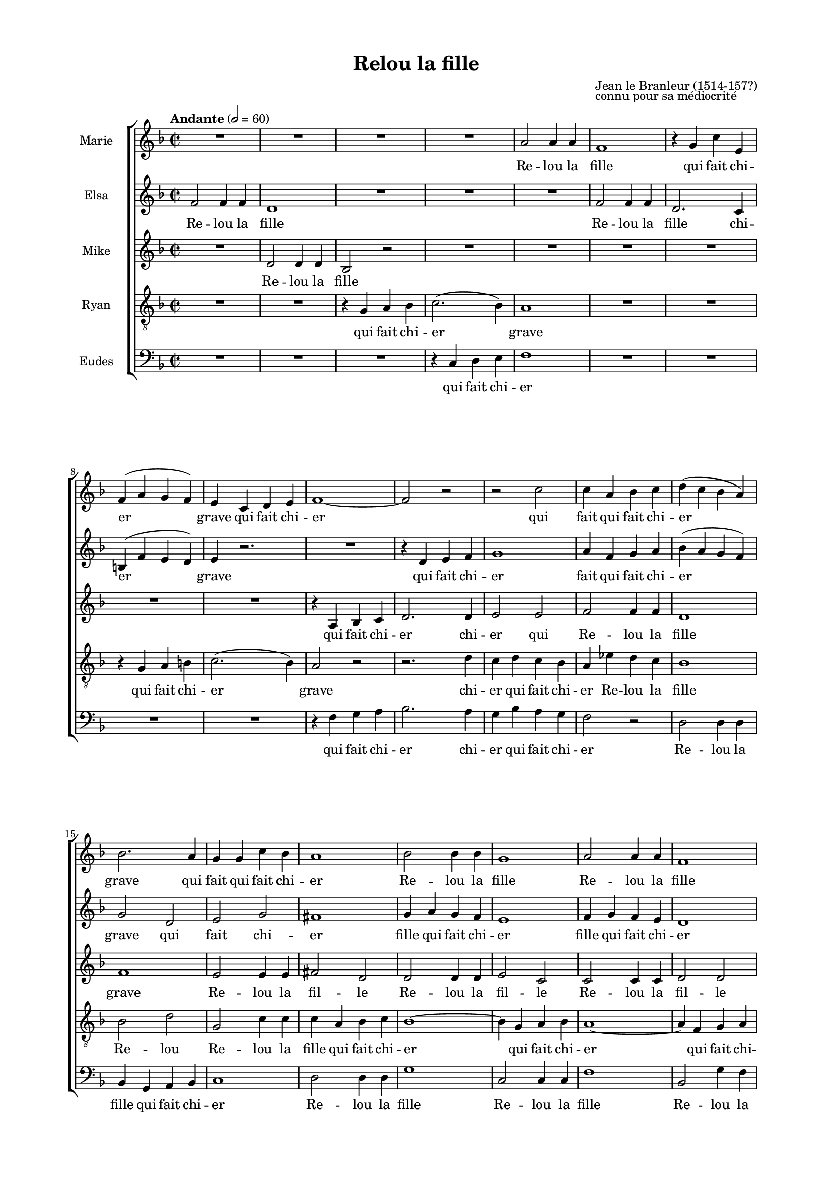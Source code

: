 \version "2.17.15"

#(set-global-staff-size 15.87)
#(ly:set-option 'point-and-click #f)

\paper {
  footnote-separator-markup = \markup { \column { " "\override #`(span-factor . 1/5) { \draw-hline } }}
  footnote-padding = 5\mm
  top-system-spacing = #'((basic-distance . 1) (minimum-distance . 0) (padding . 1) (stretchability . 40))
  bottom-system-spacing = #'((basic-distance . 1) (minimum-distance . 0) (padding . 1) (stretchability . 50))
  ragged-right = ##f
  left-margin = 0.75\in
  right-margin = 0.75\in
  top-margin = 0.5\in
  bottom-margin = 0.6\in
  ragged-last-bottom = ##f
}

\header {
  title = "Relou la fille"
  composer = \markup \override #'(baseline-skip . 0) \column { "Jean le Branleur (1514-157?)" "connu pour sa médiocrité" }
}

introRelou = {
  \tag #'midi {
    \tempo "Andante" 2=60
    \time 2/2
    %s1*2
  }
}

marksRelou = {
  \tag #'score {
    \tempo "Andante" 2=60
    \time 2/2
  }
  s1*131
  \set Timing.measureLength = #(ly:make-moment 4 2)
  s\breve \bar "|."
}

sopranoRelou = \relative c'' {
  \key f \major
  \autoBeamOff
  R1 |
  R1 |
  R1 |
  R1 |
  a2 a4 a |
  f1 |
  r4 g c e, |
  f ^( a g f ) |
  e c d e |
  f1 ~ |
  f2 r |
  r2 c' |
  c4 a bes c |
  d ( c bes a ) |
  bes2. a4 |
  g g c bes |
  a1 |
  bes2 bes4 bes |
  g1 |
  a2 a4 a |
  f1 |
  g2 g4 g |
  e4 bes' a g |
  a2. ( g4 ) |
  fis1 |
  R1 |
  R1 |
  a2 a4 a |
  fis4 c' b a |
  g ( fis e2 ) |
  r4 ais b2 ~ |
  b4 ais b cis |
  d2 ( cis ) |
  b2 b |
  c b4 ( a ) | %to 36
  g4 e fis g |
  a2. ( g4 ) |
  fis fis g a |
  b b b g |
  e c' b a |
  b2 ( a ) |
  g1 |
  r4 e fis g |
  a a d d |
  d b r d |
  d ( b ) c ( d ) |
  e,2 r4 c' |
  c ( a ) b ( c ) |
  d,2 b' |
  c4 e d c |
  b2 ( a ) |
  g1 |
  r4 g a bes |
  c a f' f |
  f d r d |
  d ( bes ) c ( d ) |
  g,2. c4 |
  c ( a ) bes ( c ) |
  f,2. bes4 |
  bes ( g ) a ( bes ) |
  g d' c bes |
  c c d ees |
  d2 ( c ~ |
  c ) bes ( ~ |
  bes aes ~ | % 7th of bes
  aes ) g4 f | % 3rd of ees down to
  ees4 r2. |
  r4 c' b a |
  b2 ( a ) |
  g2 
}

sopranoLyricsRelou = \lyricmode {
  Re -- lou la fille
  qui fait chi -- er grave
  qui fait chi -- er
  qui fait
  qui fait chi -- er
  grave qui fait qui fait chi -- er
  Re -- lou la fille
  Re -- lou la fille
  Re -- lou la fille
  qui fait chi -- er grave
  Re -- lou la fille qui fait chi -- er
  qui fait qui fait chi -- er grave
  qui fait chi -- er
  Re -- lou la fil -- le
  Re -- lou la fille
  Re -- lou la fille
  qui fait chi -- er grave
  et puis voi -- là
  et puis voi -- là quoi
  et puis voi -- là
  et puis voi -- là
  et puis
  et puis voi -- là
  quoi
  et puis voi -- là
  et puis voi -- là quoi
  et puis voi -- là
  et puis voi -- là
  et puis voi -- là
  et puis voi -- là
  et puis voi -- là quoi
  puis voi -- là
  et puis voi -- là quoi
}

mezzoRelou = \relative c' {
  \key f \major
  \autoBeamOff
  f2 f4 f |
  d1 |
  R1 |
  R1 |
  R1 |
  f2 f4 f |
  d2. c4 |
  b ^( f' e d ) |
  e4 r2. |
  R1 |
  r4 d e f |
  g1 |
  a4 f g a |
  bes ( a g f ) |
  g2 d |
  e g |
  fis1 |
  g4 a g f |
  e1 |
  f4 g f e |
  d1 |
  e4 f e d |
  cis2 cis4 e |
  d2 ( cis ) |
  d1 |
  R1 |
  g2 g4 g |
  e1 |
  R1 |
  r2. g4 |
  fis2. fis4 |
  e2 e |
  fis1 |
  fis2 fis |
  fis fis |
  e1 ~ |
  e1 |
  d2 d4 d |
  d4 d d d |
  c c d e |
  d1 |
  d1 |
  R1 |
  r4 fis g a |
  b g r2 |
  R1 |
  r4 e fis g |
  a1 |
  a2 ( g4) fis |
  e c' b a |
  g2 ( fis ) |
  d1 |
  R1 |
  r4 f bes a |
  a bes r2 |
  r2. f4 |
  g ( ees ) f ( g )  |
  a4 f g4 a |
  bes d, ees f |
  g2 f4 ( ees ) |
  ees2 g |
  g4 ees bes' bes |
  bes ( aes g f |
  ees2 f ~ |
  f2 ) d4 ( c |
  bes ) bes c d |
  ees ees d c |
  d a' g fis |
  g2 ( fis ) |
  d
}

mezzoLyricsRelou = \lyricmode {
  Re -- lou la fille
  Re -- lou la fille
  chi -- er grave
  qui fait chi -- er
  fait
  qui fait chi -- er
  grave qui fait chi -- er
  fille qui fait chi -- er
  fille qui fait chi -- er
  fille qui fait chi -- er
  fait chi -- er grave
  Re -- lou la fille chi -- er
  qui fait chi -- er grave
  qui fait chi -- er
  Re -- lou la fille
  Re -- lou la fille qui fait chi -- er grave
  et puis voi -- là quoi
  et puis voi -- là quoi
  et puis
  et puis voi -- là quoi
  et puis voi -- là quoi
  et puis voi -- là
  et puis voi -- là
  et puis voi -- là
  voi -- là
  et puis
  et puis voi -- là quoi
  et puis voi -- là
  et puis voi -- là
  et puis voi -- là quoi
}

altoRelou = \relative c' {
  \key f \major
  \autoBeamOff
  R1 |
  d2 d4 d |
  bes2 r |
  R1 |
  R1 |
  R1 |
  R1 |
  R1 |
  R1 |
  r4 a bes c |
  d2. d4 |  
  e2 e |
  f2 f4 f |
  d1 |
  f1 |
  e2 e4 e |
  fis2 d |
  d2 d4 d |
  e2 c |
  c2 c4 c |
  d2 d |
  d2 d4 d |
  e4 e e e |
  f2 ( e2 ) |
  d2 d4 d |
  b1 |
  R1 |
  R1 |
  b2 b4 c |
  b a g2 |
  r4 cis d2 |
  e b |
  b ( cis ) |
  d dis |
  dis dis  |
  b2 b |
  c4 a b c |
  d1 ~ |
  d4 d d d |
  e e d c |
  b2 ( c ) |
  b b |
  c1 |
  c1 |
  b4 b r2 |
  R1 |
  r2. a4 |
  a2 a |
  d1 |
  c4 a b e |
  d1 |
  d2 d |
  ees1 |
  c |
  c4 d r2 |
  R1 |
  r4 g, a bes |
  c ees d c |
  d bes c d |
  bes1 ~ |
  bes2 c4 d |
  ees ees f g |
  f2 ( ees ~ |
  ees ) d ( ~ |
  d4 ees f2 ~ |
  f2 ees4 ) bes |
  c4 c c c |
  b d d d |
  d2 ( c ) |
  b2
}

altoLyricsRelou = \lyricmode {
  Re -- lou la fille
  qui fait chi -- er
  chi -- er qui
  Re -- lou la fille
  grave
  Re -- lou la fil -- le
  Re -- lou la fil -- le
  Re -- lou la fil -- le
  Re -- lou la fille
  qui fait chi -- er
  Re -- lou la fille
  Re -- lou la fille
  qui fait
  qui fait fait chi -- er grave
  qui fait chi -- er
  Re -- lou Re -- lou la fille
  Re -- lou la fille
  qui fait chi -- er grave
  et puis voi -- là quoi
  et puis voi -- là
  puis et puis voi -- là quoi
  et puis voi -- là quoi
  et puis voi -- là
  et puis voi -- là
  et puis voi -- là
  puis voi -- là
  et puis voi -- là quoi
  voi -- là
  et puis voi -- là
  et puis voi -- là quoi
}

tenorRelou = \relative c' {
  \key f \major
  \clef "treble_8"
  \autoBeamOff
  R1 |
  R1 |
  r4 g a bes |
  c2. ( bes4 ) |
  a1 |
  R1 |
  R1 |
  r4 g a b |
  c2. ( bes4 ) |
  a2 r |
  r2. d4 |
  c d c bes |
  a ees' d c |
  bes1 |
  bes2 d |
  g,2 c4 c |
  c4 a bes c |
  bes1 ~ |
  bes4 g a bes |
  a1 ~ |
  a4 f g a |
  g g c bes |
  a1 |
  a2 a4 a |
  a1 |
  b2 b4 b |
  g2 r2 |
  R1 |
  R1 |
  r4 d' cis b |
  ais g fis a |
  g2 b |
  b ( ais ) |
  b b |
  a2 g4 ( fis ) |
  g1 ~ |
  g2 a |
  a a |
  g4 g g g |
  g g g g |
  g2 ( fis ) |
  g g |
  a2. a4 |
  d d d d |
  d d r b |
  b ( g ) a ( b ) |
  c2. e,4 |
  fis2 fis |
  g2. g4 |
  g2 g |
  g ( a ) |
  b b |
  c1 |
  a |
  f4 f r bes |
  bes2 aes |
  g f |
  ees g |
  f1 |
  R1 |
  r4 bes bes bes |
  g g g g |
  bes1 |
  ees4 ( d c bes |
  aes g f2 ~ |
  f ) g |
  g4 g g g |
  g fis g a |
  g2 ( a ) |
  b 
}

tenorLyricsRelou = \lyricmode {
  qui fait chi -- er grave
  qui fait chi -- er grave
  chi -- er
  qui fait chi -- er
  Re -- lou la fille
  Re -- lou
  Re -- lou la fille
  qui fait chi -- er
  qui fait chi -- er
  qui fait chi -- er
  qui fait chi -- er
  Re -- lou la fille
  Re -- lou la fille
  qui fait chi -- er
  qui fait chi -- er
  chi -- er grave
  qui fait chi -- er
  Re -- lou la fille
  Re -- lou la fille
  qui fait chi -- er grave
  et puis voi -- là
  et puis voi -- là quoi
  et puis voi -- là
  et puis voi -- là
  et puis voi -- là quoi
  et puis voi -- là quoi
  et puis voi -- là
  et puis voi -- là
  et puis voi -- là
  et puis voi -- là quoi
  voi -- là
  et puis voi -- là
  et puis voi -- là quoi
}

bassRelou = \relative c {
  \key f \major
  \clef bass
  \autoBeamOff
  R1 |
  R1 |
  R1 |
  r4 c d e |
  f1 |
  R1 |
  R1 |
  R1 |
  R1 |
  r4 f g a |
  bes2. a4 |
  g4 bes a g |
  f2 r | 
  d2 d4 d |
  bes4 g a bes |
  c1 |
  d2 d4 d |
  g1 |
  c,2 c4 c |
  f1 |
  bes,2 g'4 f |
  e1 |
  a2 a |
  a,2 a4 a |
  d1 |
  R1 |
  r4 e fis g |
  a g fis e |
  dis2 fis4 fis |
  e1 |
  R1 |
  r2 g, |
  fis1 |
  b2 r |
  r b |
  e1 |
  r2 a, |
  d c |
  b4 g a b |
  c a b c |
  d1 |
  g, |
  r4 g' fis e |
  d c b a |
  g g r2 |
  R1 |
  r2 a |
  d d, |
  g g |
  c2. c4 |
  d1 |
  g, |
  r4 bes' a g |
  f ees d c |
  bes bes d f |
  bes2 bes, |
  ees d |
  c c |
  f ( ees4 ) d |
  d ( bes ) c ( d ) |
  ees f ees d |
  c c c c |
  f1 |
  bes |
  bes, |
  ees2. d4 |
  c c c c |
  d d d d |
  d1 |
  g,2
}

bassLyricsRelou = \lyricmode {
  qui fait chi -- er
  qui fait chi -- er
  chi -- er
  qui fait chi -- er
  Re -- lou la fille
  qui fait chi -- er
  Re -- lou la fille
  Re -- lou la fille
  Re -- lou la fille
  Re -- lou
  Re -- lou la fille
  Re -- lou la fille
  qui fait chi -- er
  fait chi -- er
  chi -- er grave
  chi -- er
  Re -- lou la fille
  Re -- lou la fille
  qui fait chi -- er grave
  et puis voi -- là
  et puis voi -- là quoi
  et puis voi -- là
  et puis voi -- là quoi
  et puis voi -- là
  et puis voi -- là
  et puis voi -- là
  et puis voi -- là
  et puis
  et puis voi -- là
  et puis voi -- là
  et puis voi -- là quoi
  et puis voi -- là
  et puis voi -- là
  et puis voi -- là quoi
}

introEtPuis = {
}

marksEtPuis = {
}


sopranoEtPuis = \relative c'' {
  %\key f \major
  %\autoBeamOff
  r2 |
  R1 |
  R1 |
  R1 |
  R1 |
  R1 |
  R1 |
  R1 |
  r2 f ~ |
  f1 |
  ees2 bes |
  c c |
  r c ~ |
  c4 c bes4 aes |
  bes g c2 ~ |
  c4 b c d |
  ees2 ( d%{\trill%} )|
  c1 |
  r2 aes |
  g d |
  e c ~ |
  c1 |
}

sopranoLyricsEtPuis = \lyricmode {
  et puis voi -- là quoi
  quoi
  et puis et puis voi -- là
  et puis voi -- là quoi
  et puis voi -- là quoi
}

mezzoEtPuis = \relative c'' {
  %\key f \major
  %\autoBeamOff
  r2 |
  R1 |
  R1 |
  R1 |
  r2 des |
  c g |
  aes f |
  r e |
  f4 ( g ) aes ( g |
  f2 ) f |
  g2 g |
  ees4 c f g |
  aes1 ~ |
  aes4 aes g f |
  g2. g4 |
  aes4 aes g f |
  g2 aes |
  g d |
  e? c ~ |
  c1 ~ |
  c1 |
}

mezzoLyricsEtPuis = \lyricmode {
  et puis voi -- là quoi
  voi -- là quoi
  et puis voi -- là
  et puis voi -- là
  et puis
  et puis voi -- là
  et puis voi -- là
  et puis voi -- là quoi
}

altoEtPuis = \relative c'' {
  %\key f \major
  %\autoBeamOff
  aes2 |
  g d |
  ees c |
  r2 f |
  ees2 %{d%} e2 ~ |
  e e |
  c f |
  e c |
  f2 f ( ~ |
  f4 ees des c |
  bes ) f' ees des |
  c2. bes4 |
  aes2 c |
  des2 f |
  ees2. ees4 |
  f2 ees4 d |
  c2 ( b ) |
  c1 ~ |
  c1 |
  r2 c |
  bes g |
  a1 |
}

altoLyricsEtPuis = \lyricmode {
  et puis voi -- là quoi
  voi -- là quoi
  voi -- là
  et puis voi -- là quoi
  et puis voi -- là
  et puis voi -- là
  et puis voi -- là
  puis voi -- là quoi
  et puis voi -- là
}

tenorEtPuis = \relative c' {
  %\key f \major
  %\clef "treble_8"
  %\autoBeamOff
  r2 |
  R1 |
  r2 c2 |
  b g |
  c c ~ |
  c1 |
  r2 des2 |
  c g |
  aes f |
  bes2. aes4 |
  g2 g |
  aes2 aes4 g |
  f1 ~ |
  f2 r |
  R1 |
  R1 |
  R1 |
  r2 aes2 |
  g d |
  e c |
  c' c4 bes |
  a1 |
}

tenorLyricsEtPuis = \lyricmode {
  et puis voi -- là quoi
  et puis voi -- là
  et puis voi -- là
  voi -- là
  puis voi -- là
  et puis voi -- là quoi
  Re -- lou la fille
}

bassEtPuis = \relative c' {
  %\key f \major
  %\clef bass
  %\autoBeamOff
  r2 |
  R1 |
  r2 aes |
  g d |
  ees c ( ~ |
  c4 d ) e2 |
  f f |
  g bes |
  aes1 |
  R1 |
  r2 ees |
  aes, bes |
  c aes |
  des1 |
  R1 |
  r2 aes' |
  g d |
  ees c ~ |
  c1 ~ |
  c1 |
  c2 c |
  f1 |
}

bassLyricsEtPuis = \lyricmode {
  et puis voi -- là quoi
  voi -- là et
  puis voi -- là
  voi -- là
  et puis voi -- là
  et puis voi -- là quoi
  puis voi -- là
}

introRecap = {
}

marksRecap = {
}


sopranoRecap = \relative c'' {
  R1 |
  R1 |
  R1 |
  a2 a4 a |
  f1 |
  r4 g c e, |
  f ^( a g f ) |
  e c d e |
  f1 ~ |
  f2 r |
  r2 c' |
  c4 a bes c |
  d ( c bes a ) |
  bes2. a4 |
  g g c bes |
  a2 a |
  bes bes |
  a f |
  R1 |
  r2 f' |
  e g |
  c,2. c4 |
  d d c bes |
  c1 |
  c1 ~ |
  c4 f, g a |
  bes2 bes |
  bes r |
  r2 c2 |
  c1 |
  f,2 f4 f |
  d1 |
  R1 |
  R1 |
  r2 f' |
  d bes |
  g1 |
  R1 |
  r2 c |
  c ( bes ) |
  a\breve |
}

sopranoLyricsRecap = \lyricmode {
  Re -- lou la fille
  qui fait chi -- er grave
  qui fait chi -- er
  qui fait
  qui fait chi -- er
  grave qui fait qui fait chi -- er
  et puis voi -- là quoi
  et puis voi -- là
  et puis
  et puis voi -- là quoi
  et puis voi -- là
  et puis voi -- là
  Re -- lou la fille
  Re -- lou la fille
  chi -- er grave
}

mezzoRecap = \relative c' {
  f2 f4 f |
  d1 |
  g2 g4 g |
  e1 |
  d1 |
  f2 f4 f |
  d2. c4 |
  b ^( f' e d ) |
  e4 r2. |
  R1 |
  r4 d e f |
  g1 |
  a4 f g a |
  bes ( a g f ) |
  g2 d |
  e g |
  f4 d e f |
  g g c c |
  c a r c |
  c ( a ) bes ( c ) |
  bes2. bes4 |
  bes ( g ) a ( bes ) |
  a g f e |
  d bes' a g |
  a2 ( g ~ |
  g ) f ( ~ |
  f ees ~ |
  ees ) d4 c |
  bes f' e d |
  c bes' a g |
  a2 ( g ) |
  f r |
  r4 d e f |
  g1 |
  r4 e f g |
  a1 |
  r4 a bes f |
  d1 ~ |
  d4 bes' a g |
  a1 ( |
  g ) |
  f\breve |
}

mezzoLyricsRecap = \lyricmode {
  Re -- lou la fille
  Re -- lou la fil -- le
  Re -- lou la fille
  chi -- er grave
  qui fait chi -- er
  fait
  qui fait chi -- er
  grave qui fait chi -- er
  et puis voi -- là
  et puis voi -- là quoi
  et puis voi -- là
  et puis voi -- là
  et puis voi -- là
  et puis voi -- là quoi
  puis voi -- là
  et puis voi -- là
  et puis voi -- là quoi
  qui fait chi -- er
  qui fait chi -- er
  qui fait chi -- er
  qui fait chi -- er grave
}

altoRecap = \relative c' {
  d2 d4 d |
  bes2 r |
  R1 |
  R1 |
  d2 d4 d |
  b b c c |
  d1 |
  c1 |
  r4 a bes c |
  d2. d4 |  
  e2 e |
  f2 f4 f |
  d1 |
  f1 |
  e2 e4 e |
  f2 r |
  r4 e e e |
  f f r a |
  a ( f ) g ( a ) |
  bes ( a g f ) |
  g2 g4 g |
  f1 |
  f2 f4 f |
  f2 e |
  f4 c d ees |
  f1 |
  f4 f f f |
  d d c bes |
  c2 c |
  c1 |
  c1 |
  d2 d4 d |
  bes1 |
  R1 |
  R1 |
  f'2 f4 f |
  f1 ~ |
  f4 f d d |
  c1 ~ |
  c |
  c\breve |
}

altoLyricsRecap = \lyricmode {
  Re -- lou la fille
  Re -- lou la fille
  qui fait chi -- er grave
  qui fait chi -- er
  chi -- er qui
  Re -- lou la fille
  grave
  Re -- lou la fille
  et puis voi -- là quoi
  et puis voi -- là
  Re -- lou la fille
  Re -- lou la fille
  et puis
  et puis voi -- là
  quoi et puis voi -- là
  et puis voi -- là    
  voi -- là quoi
  Re -- lou la fille
  Re -- lou la fille
  qui fait chi -- er grave
}

tenorRecap = \relative c' {
  R1 |
  r4 g a bes |
  c2. ( bes4 ) |
  a1 |
  R1 |
  g2 g4 a |
  g4 g a b |
  c2. ( bes4 ) |
  a2 r |
  r2. d4 |
  c d c bes |
  a ees' d c |
  bes1 |
  bes2 d |
  g,2 c4 c |
  c2 c |
  c c |
  a4 ( bes ) c2 |
  f2 f4 f |
  d1 |
  e2 e4 e |
  c1 |
  d2 e4 d |
  c2 ( bes ~ |
  bes ) a ~ |
  a1 ~ |
  a2 bes4 a |
  g g g g |
  a g f g |
  f2 ( e ) |
  f4 f g a |
  bes2. ( a4 ) |
  g g4 a bes |
  c2. ( bes4 ) |
  a a bes c |
  d1 |
  bes2 bes4 bes |
  g g f g |
  f1 ( |
  e ) |
  f\breve |
}

tenorLyricsRecap = \lyricmode {
  qui fait chi -- er grave
  Re -- lou la fille
  qui fait chi -- er grave
  chi -- er
  qui fait chi -- er
  Re -- lou la fille
  Re -- lou
  Re -- lou la fille
  et puis voi -- là quoi
  Re -- lou la fille
  Re -- lou la fille
  Re -- lou
  voi -- là quoi
  puis voi -- là
  et puis voi -- là
  et puis voi -- là quoi
  qui fait chi -- er grave
  qui fait chi -- er grave
  qui fait chi -- er
  Re -- lou la fille
  qui fait chi -- er grave
}

bassRecap = \relative c {
  R1 |
  R1 |
  r4 c d e |
  f1 |
  R1 |
  R1 |
  R1 |
  R1 |
  r4 f g a |
  bes2. a4 |
  g4 bes a g |
  f2 r | 
  d2 d4 d |
  bes4 g a bes |
  c1 |
  f4 f e d |
  c bes a g |
  f ( g8 [ a ] ) bes [ c ] d [ e ] |
  f4 c a f |
  bes2 d |
  c e |
  f4 ( e ) d c |
  bes2 g |
  c1 |
  f |
  f, |
  bes2. c4 |
  d2. d4 |
  c4 g a bes |
  c2 ( bes ) |
  a1 |
  R1 |
  R1 |
  r4 c4 d e |
  f1 |
  R1 |
  R1 |
  r4 g,4 a bes |
  c1 ~ |
  c1 |
  f,\breve |
}

bassLyricsRecap = \lyricmode {
  qui fait chi -- er
  qui fait chi -- er
  chi -- er
  qui fait chi -- er
  Re -- lou la fille
  qui fait chi -- er grave
  et puis voi -- là
  et puis voi -- là quoi
  et puis
  et puis voi -- là
  et puis voi -- là quoi
  et puis voi -- là quoi
  voi -- là
  et puis voi -- là
  et puis voi -- là quoi
  qui fait chi -- er
  qui fait chi -- er
  grave
}

\score {
  \keepWithTag #'score \removeWithTag #'midi
  %\transpose d e
  \new ChoirStaff <<
    \new Staff \with { instrumentName = "Marie" } <<
      \new Voice = "soprano" << { \marksRelou \marksEtPuis \marksRecap } { \sopranoRelou \sopranoEtPuis \sopranoRecap } >>
      \new Lyrics \lyricsto "soprano" { \sopranoLyricsRelou \sopranoLyricsEtPuis \sopranoLyricsRecap }
    >>
    \new Staff \with { instrumentName = "Elsa" } <<
      \new Voice = "mezzo" { \mezzoRelou \mezzoEtPuis \mezzoRecap }
      \new Lyrics \lyricsto "mezzo" { \mezzoLyricsRelou \mezzoLyricsEtPuis \mezzoLyricsRecap }
    >>
    \new Staff \with { instrumentName = "Mike" } <<
      \new Voice = "alto" { \altoRelou \altoEtPuis \altoRecap }
      \new Lyrics \lyricsto "alto" { \altoLyricsRelou \altoLyricsEtPuis \altoLyricsRecap }
    >>
    \new Staff \with { instrumentName = "Ryan" } <<
      \new Voice = "tenor" { \tenorRelou \tenorEtPuis \tenorRecap }
      \new Lyrics \lyricsto "tenor" { \tenorLyricsRelou \tenorLyricsEtPuis \tenorLyricsRecap }
    >>
    \new Staff \with { instrumentName = "Eudes" } <<
      \new Voice = "bass" { \bassRelou \bassEtPuis \bassRecap }
      \new Lyrics \lyricsto "bass" { \bassLyricsRelou \bassLyricsEtPuis \bassLyricsRecap }
    >>
  >>
  \layout {}
}

\score {
  \keepWithTag #'midi \removeWithTag #'score
  \unfoldRepeats
  %\transpose d e
  \new ChoirStaff <<
    \new Voice = "soprano" << { \introRelou \marksRelou \marksEtPuis \marksRecap } { \introRelou \sopranoRelou \sopranoEtPuis \sopranoRecap } >>
    \new Voice = "mezzo" { \introRelou \mezzoRelou \mezzoEtPuis \mezzoRecap }
    \new Voice = "alto" { \introRelou \altoRelou \altoEtPuis \altoRecap }
    \new Voice = "tenor" { \introRelou \tenorRelou \tenorEtPuis \tenorRecap }
    \new Voice = "bass" { \introRelou \bassRelou \bassEtPuis \bassRecap }
  >>
  \midi {}
}